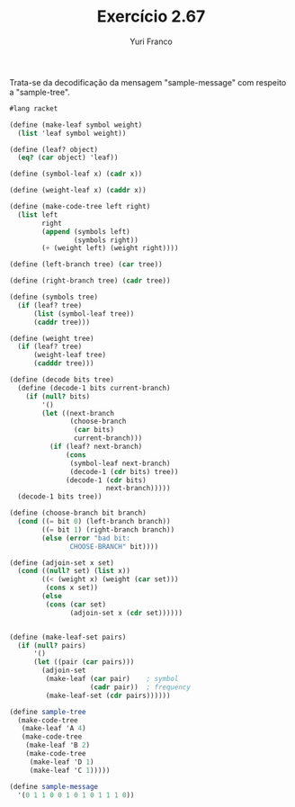 #+Title: Exercício 2.67
#+Author: Yuri Franco

Trata-se da decodificação da mensagem "sample-message" com respeito a "sample-tree".

#+BEGIN_SRC scheme
#lang racket

(define (make-leaf symbol weight)
  (list 'leaf symbol weight))

(define (leaf? object)
  (eq? (car object) 'leaf))

(define (symbol-leaf x) (cadr x))

(define (weight-leaf x) (caddr x))

(define (make-code-tree left right)
  (list left
        right
        (append (symbols left) 
                (symbols right))
        (+ (weight left) (weight right))))

(define (left-branch tree) (car tree))

(define (right-branch tree) (cadr tree))

(define (symbols tree)
  (if (leaf? tree)
      (list (symbol-leaf tree))
      (caddr tree)))

(define (weight tree)
  (if (leaf? tree)
      (weight-leaf tree)
      (cadddr tree)))

(define (decode bits tree)
  (define (decode-1 bits current-branch)
    (if (null? bits)
        '()
        (let ((next-branch
               (choose-branch 
                (car bits) 
                current-branch)))
          (if (leaf? next-branch)
              (cons 
               (symbol-leaf next-branch)
               (decode-1 (cdr bits) tree))
              (decode-1 (cdr bits) 
                        next-branch)))))
  (decode-1 bits tree))

(define (choose-branch bit branch)
  (cond ((= bit 0) (left-branch branch))
        ((= bit 1) (right-branch branch))
        (else (error "bad bit: 
               CHOOSE-BRANCH" bit))))

(define (adjoin-set x set)
  (cond ((null? set) (list x))
        ((< (weight x) (weight (car set))) 
         (cons x set))
        (else 
         (cons (car set)
               (adjoin-set x (cdr set))))))


(define (make-leaf-set pairs)
  (if (null? pairs)
      '()
      (let ((pair (car pairs)))
        (adjoin-set 
         (make-leaf (car pair)    ; symbol
                    (cadr pair))  ; frequency
         (make-leaf-set (cdr pairs))))))

(define sample-tree
  (make-code-tree 
   (make-leaf 'A 4)
   (make-code-tree
    (make-leaf 'B 2)
    (make-code-tree 
     (make-leaf 'D 1)
     (make-leaf 'C 1)))))

(define sample-message 
  '(0 1 1 0 0 1 0 1 0 1 1 1 0))
#+END_SRC





